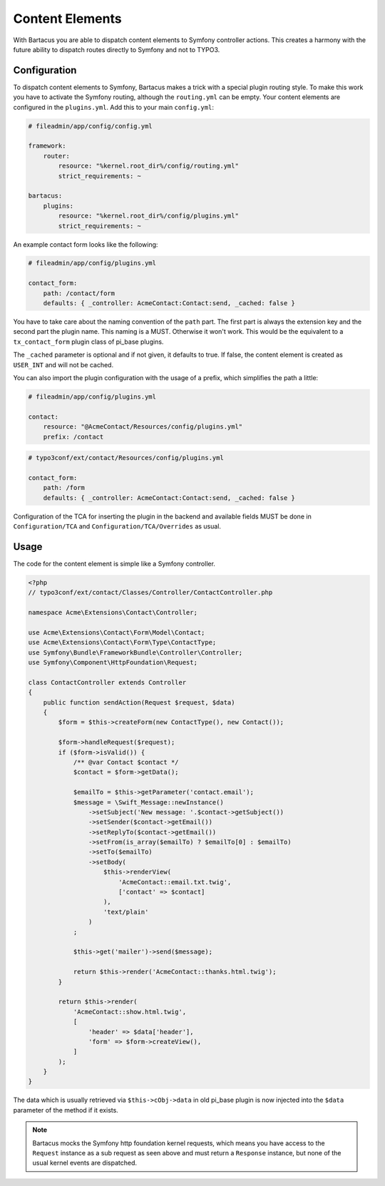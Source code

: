 .. _content:

================
Content Elements
================

With Bartacus you are able to dispatch content elements to Symfony controller
actions. This creates a harmony with the future ability to dispatch routes
directly to Symfony and not to TYPO3.

Configuration
=============

To dispatch content elements to Symfony, Bartacus makes a trick with a special
plugin routing style. To make this work you have to activate the Symfony
routing, although the ``routing.yml`` can be empty. Your content elements are
configured in the ``plugins.yml``. Add this to your main ``config.yml``:

.. code-block:: yaml

    # fileadmin/app/config/config.yml

    framework:
        router:
            resource: "%kernel.root_dir%/config/routing.yml"
            strict_requirements: ~

    bartacus:
        plugins:
            resource: "%kernel.root_dir%/config/plugins.yml"
            strict_requirements: ~

An example contact form looks like the following:

.. code-block:: yaml

    # fileadmin/app/config/plugins.yml

    contact_form:
        path: /contact/form
        defaults: { _controller: AcmeContact:Contact:send, _cached: false }

You have to take care about the naming convention of the ``path`` part. The
first part is always the extension key and the second part the plugin name.
This naming is a MUST. Otherwise it won't work. This would be the equivalent to
a ``tx_contact_form`` plugin class of pi_base plugins.

The ``_cached`` parameter is optional and if not given, it defaults to true.
If false, the content element is created as ``USER_INT`` and will not be cached.

You can also import the plugin configuration with the usage of a prefix, which
simplifies the path a little:

.. code-block:: yaml

    # fileadmin/app/config/plugins.yml

    contact:
        resource: "@AcmeContact/Resources/config/plugins.yml"
        prefix: /contact


.. code-block:: yaml

    # typo3conf/ext/contact/Resources/config/plugins.yml

    contact_form:
        path: /form
        defaults: { _controller: AcmeContact:Contact:send, _cached: false }

Configuration of the TCA for inserting the plugin in the backend and available
fields MUST be done in ``Configuration/TCA`` and ``Configuration/TCA/Overrides``
as usual.

Usage
=====

The code for the content element is simple like a Symfony controller.

.. code-block:: php

    <?php
    // typo3conf/ext/contact/Classes/Controller/ContactController.php

    namespace Acme\Extensions\Contact\Controller;

    use Acme\Extensions\Contact\Form\Model\Contact;
    use Acme\Extensions\Contact\Form\Type\ContactType;
    use Symfony\Bundle\FrameworkBundle\Controller\Controller;
    use Symfony\Component\HttpFoundation\Request;

    class ContactController extends Controller
    {
        public function sendAction(Request $request, $data)
        {
            $form = $this->createForm(new ContactType(), new Contact());

            $form->handleRequest($request);
            if ($form->isValid()) {
                /** @var Contact $contact */
                $contact = $form->getData();

                $emailTo = $this->getParameter('contact.email');
                $message = \Swift_Message::newInstance()
                    ->setSubject('New message: '.$contact->getSubject())
                    ->setSender($contact->getEmail())
                    ->setReplyTo($contact->getEmail())
                    ->setFrom(is_array($emailTo) ? $emailTo[0] : $emailTo)
                    ->setTo($emailTo)
                    ->setBody(
                        $this->renderView(
                            'AcmeContact::email.txt.twig',
                            ['contact' => $contact]
                        ),
                        'text/plain'
                    )
                ;

                $this->get('mailer')->send($message);

                return $this->render('AcmeContact::thanks.html.twig');
            }

            return $this->render(
                'AcmeContact::show.html.twig',
                [
                    'header' => $data['header'],
                    'form' => $form->createView(),
                ]
            );
        }
    }

The data which is usually retrieved via ``$this->cObj->data`` in old pi_base
plugin is now injected into the ``$data`` parameter of the method if it exists.

.. note::

    Bartacus mocks the Symfony http foundation kernel requests, which means you
    have access to the ``Request`` instance as a sub request as seen above and
    must return a ``Response`` instance, but none of the usual kernel events are
    dispatched.
